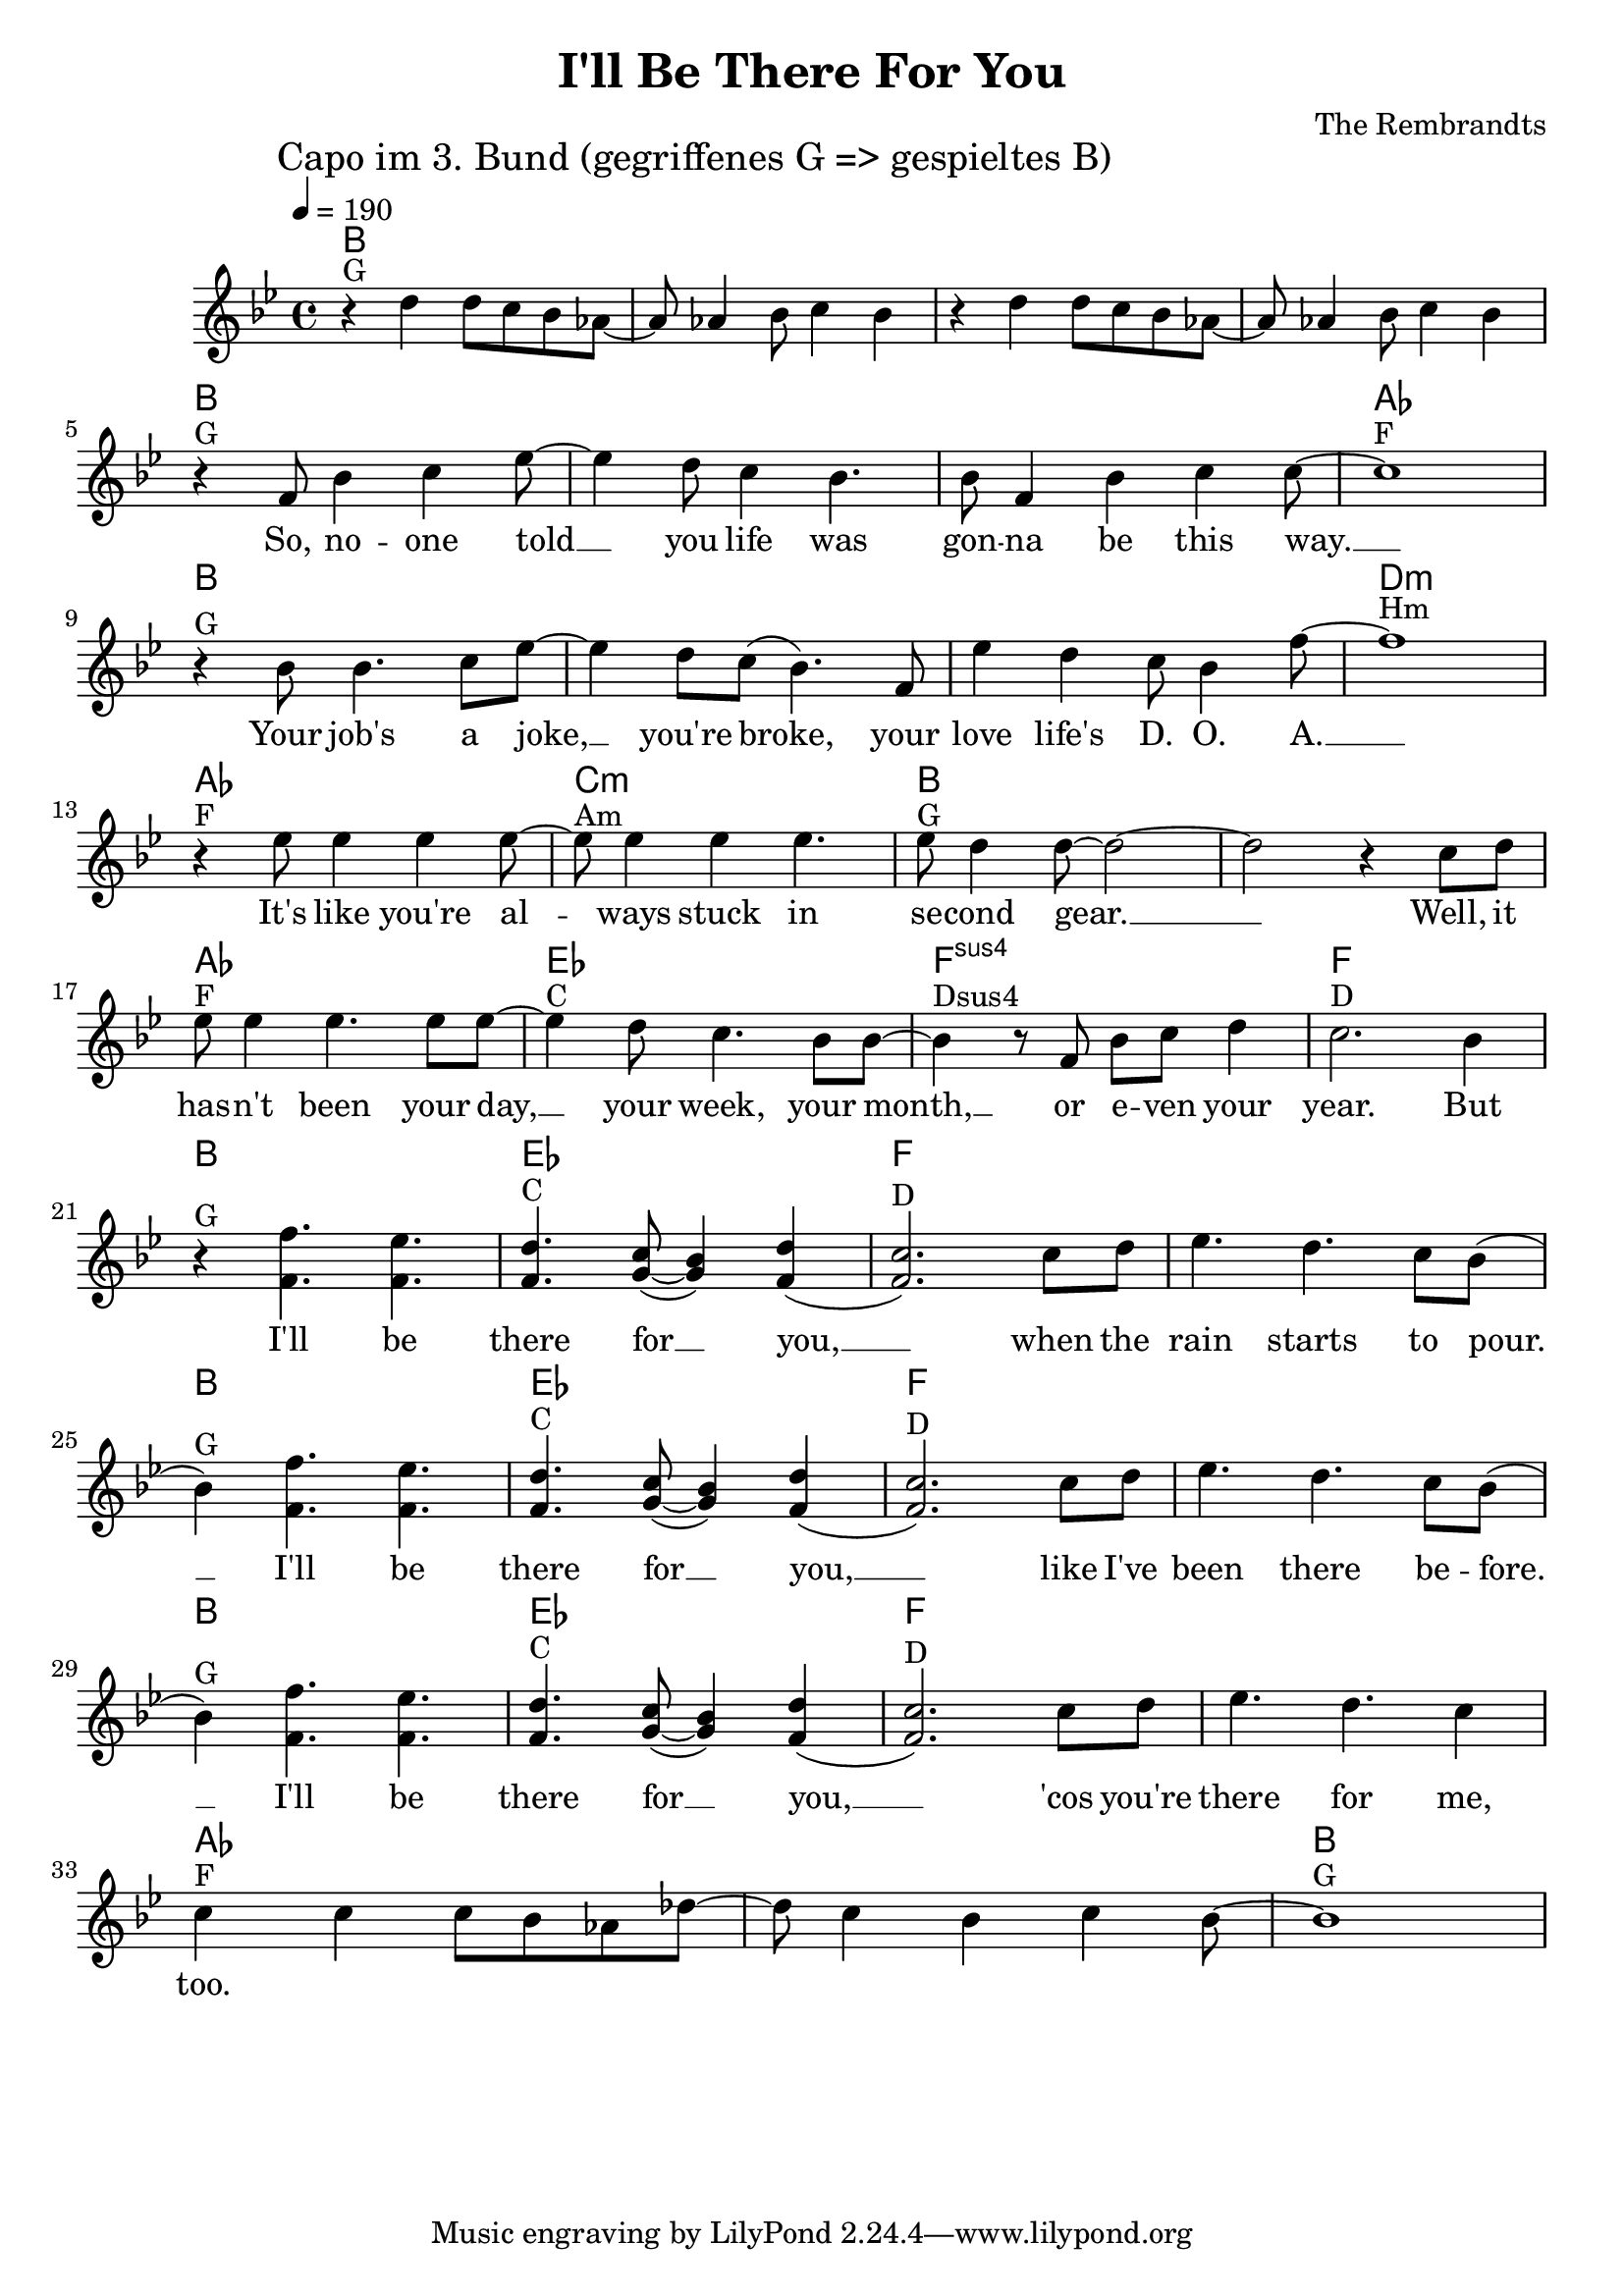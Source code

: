 \header {
  title = "I'll Be There For You"
  composer = "The Rembrandts"
}

\score {
  <<
    \chords {
      \germanChords
      \set chordChanges = ##t
      \set midiInstrument = #"string ensemble 1"
      \set midiMaximumVolume = #0.6
      \transpose a bes {
        a,1 a, a, a,
        a, a, a, g,
        a, a, a, cis,:m
        g, b,:m a, a,
        g, d, e,:sus4 e,
        a, d, e, e,
        a, d, e, e,
        a, d, e, e,
        g, g, a,
      }
    }
    \transpose a bes {
      \tempo 4 = 190
      \mark "Capo im 3. Bund (gegriffenes G => gespieltes B)"
      \set Staff.midiInstrument = #"cello"
      \relative c'' {
        \clef treble
        \key a \major
        r4^"G" cis cis8 b a g~ g g4 a8 b4 a
        r4 cis cis8 b a g~ g g4 a8 b4 a
        \break
        r4^"G" e8 a4 b d8~ d4 cis8 b4 a4. a8 e4 a b b8~ b1^"F" \break
        r4^"G" a8 a4. b8 d~ d4 cis8 b( a4.) e8 d'4 cis b8 a4 e'8~ e1^"Hm" \break
        r4^"F" d8 d4 d d8~ d^"Am" d4 d d4. d8^"G" cis4 cis8~ cis2~ cis2 r4 b8 cis \break
        d8^"F" d4 d4. d8 d~ d4^"C" cis8 b4. a8 a~ a4^"Dsus4" r8 e a b cis4 b2.^"D" a4 \break
        r4^"G" << { e'4. d4. cis4.^"C" b8( a4) cis( b2.)^"D" } { e,4. e4. e4. fis8~ fis4 e4( e2.) } >> b'8 cis d4. cis4. b8 a( \break
        a4)^"G" << { e'4. d4. cis4.^"C" b8( a4) cis( b2.)^"D" } { e,4. e4. e4. fis8~ fis4 e4( e2.) } >> b'8 cis d4. cis4. b8 a( \break
        a4)^"G" << { e'4. d4. cis4.^"C" b8( a4) cis( b2.)^"D" } { e,4. e4. e4. fis8~ fis4 e4( e2.) } >> b'8 cis d4. cis4. b4 \break
        b4^"F" b b8 a g c~ c b4 a b a8~ a1^"G"
      }
    }
    \addlyrics {
      _ _ _ _ _ _ _ _ _ _ _ _ _ _ _ _ _ _
      So, no -- one told __ you life was gon -- na be this way. __
      Your job's a joke, __ you're broke, your love life's D. O. A. __
      It's like you're al -- ways stuck in se -- cond gear. __ __ Well, it
      has -- n't been your day, __ your week, your month, __ or e -- ven your year.
      But I'll be there for __ you, __ when the rain starts to pour. __
      I'll be there for __ you, __ like I've been there be -- fore. __
      I'll be there for __ you, __ 'cos you're there for me, too.
    }
  >>
  \layout { }
  \midi { }
}
